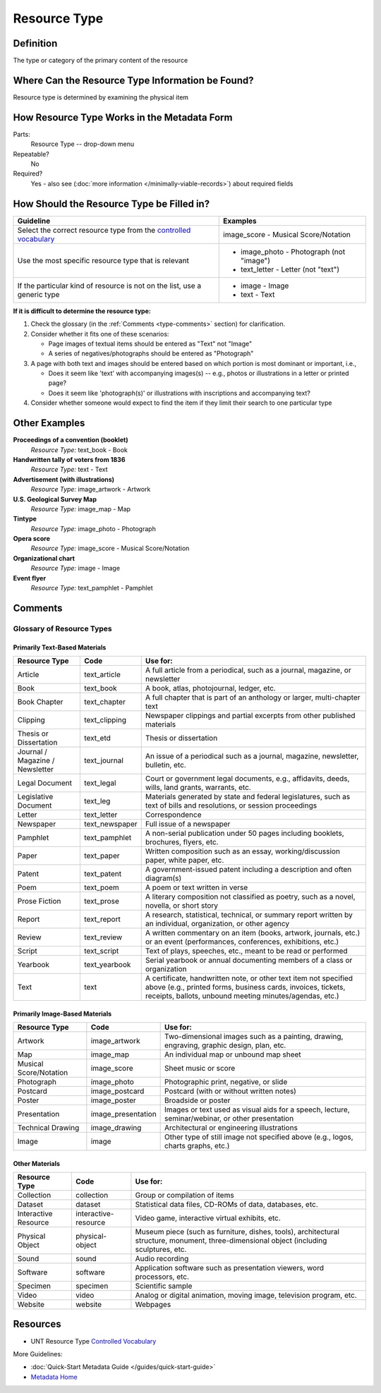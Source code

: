 #############
Resource Type
#############

.. _type-definition:

**********
Definition
**********

The type or category of the primary content of the resource


.. _type-sources:

*************************************************
Where Can the Resource Type Information be Found?
*************************************************

Resource type is determined by examining the physical item


.. _type-form:

********************************************
How Resource Type Works in the Metadata Form
********************************************

.. image:: ../_static/images/edit-resource-type.png
   :alt: Screenshot of resource type element in metadata editing system.

Parts:
	Resource Type -- drop-down menu

Repeatable?
    No

Required?
	 Yes - also see (:doc:`more information </minimally-viable-records>`) about required fields

	 
.. _type-fill:

******************************************
How Should the Resource Type be Filled in?
******************************************

+-----------------------------------------------------------------------+----------------------------------------+
| **Guideline**                                                         | **Examples**                           |
+=======================================================================+========================================+
|Select the correct resource type from the `controlled vocabulary       |image_score - Musical Score/Notation    |
|<https://digital2.library.unt.edu/vocabularies/resource-types/>`_      |                                        |
+-----------------------------------------------------------------------+----------------------------------------+
|Use the most specific resource type that is relevant                   |- image_photo - Photograph (not "image")|
|                                                                       |- text_letter - Letter (not "text")     |
+-----------------------------------------------------------------------+----------------------------------------+
|If the particular kind of resource is not on the list, use a generic   |- image - Image                         |
|type                                                                   |- text - Text                           |
+-----------------------------------------------------------------------+----------------------------------------+


**If it is difficult to determine the resource type:**

1.  Check the glossary (in the :ref:`Comments <type-comments>` section) for clarification.
2.  Consider whether it fits one of these scenarios:

    -   Page images of textual items should be entered as "Text" not "Image"
    -   A series of negatives/photographs should be entered as "Photograph"
    
3.  A page with both text and images should be entered based on which
    portion is most dominant or important, i.e.,
    
    -   Does it seem like 'text' with accompanying images(s) -- e.g.,
        photos or illustrations in a letter or printed page?
    -   Does it seem like 'photograph(s)' or illustrations with
        inscriptions and accompanying text?
        
4.  Consider whether someone would expect to find the item if they limit
    their search to one particular type
    
    

.. _type-examples:

**************
Other Examples
**************

**Proceedings of a convention (booklet)**
   *Resource Type:* text_book - Book

**Handwritten tally of voters from 1836**
   *Resource Type:* text - Text

**Advertisement (with illustrations)**
   *Resource Type:* image_artwork - Artwork

**U.S. Geological Survey Map**
   *Resource Type:* image_map - Map

**Tintype**
   *Resource Type:* image_photo - Photograph

**Opera score**
   *Resource Type:* image_score - Musical Score/Notation

**Organizational chart**
   *Resource Type:* image - Image

**Event flyer**
   *Resource Type:* text_pamphlet - Pamphlet


.. _type-comments:

********
Comments
********

Glossary of Resource Types
==========================

Primarily Text-Based Materials
------------------------------

+---------------------------+-----------------------+-----------------------------------------------------------------------+
|Resource Type              |Code                   |Use for:                                                               |
+===========================+=======================+=======================================================================+
|Article                    |text_article           |A full article from a periodical, such as a journal, magazine, or      |
|                           |                       |newsletter                                                             |
+---------------------------+-----------------------+-----------------------------------------------------------------------+
|Book                       |text_book              |A book, atlas, photojournal, ledger, etc.                              |
+---------------------------+-----------------------+-----------------------------------------------------------------------+
|Book Chapter               |text_chapter           |A full chapter that is part of an anthology or larger, multi-chapter   |
|                           |                       |text                                                                   |
+---------------------------+-----------------------+-----------------------------------------------------------------------+
|Clipping                   |text_clipping          |Newspaper clippings and partial excerpts from other published materials|
+---------------------------+-----------------------+-----------------------------------------------------------------------+
|Thesis or Dissertation     |text_etd               |Thesis or dissertation                                                 |
+---------------------------+-----------------------+-----------------------------------------------------------------------+
|Journal / Magazine /       |text_journal           |An issue of a periodical such as a journal, magazine, newsletter,      |
|Newsletter                 |                       |bulletin, etc.                                                         |
+---------------------------+-----------------------+-----------------------------------------------------------------------+
|Legal Document             |text_legal             |Court or government legal documents, e.g., affidavits, deeds, wills,   |
|                           |                       |land grants, warrants, etc.                                            |
+---------------------------+-----------------------+-----------------------------------------------------------------------+
|Legislative Document       |text_leg               |Materials generated by state and federal legislatures, such as text of |
|                           |                       |bills and resolutions, or session proceedings                          |
+---------------------------+-----------------------+-----------------------------------------------------------------------+
|Letter                     |text_letter            |Correspondence                                                         |
+---------------------------+-----------------------+-----------------------------------------------------------------------+
|Newspaper                  |text_newspaper         |Full issue of a newspaper                                              |
+---------------------------+-----------------------+-----------------------------------------------------------------------+
|Pamphlet                   |text_pamphlet          |A non-serial publication under 50 pages including booklets, brochures, |
|                           |                       |flyers, etc.                                                           |
+---------------------------+-----------------------+-----------------------------------------------------------------------+
|Paper                      |text_paper             |Written composition such as an essay, working/discussion paper, white  |
|                           |                       |paper, etc.                                                            |
+---------------------------+-----------------------+-----------------------------------------------------------------------+
|Patent                     |text_patent            |A government-issued patent including a description and often diagram(s)|
+---------------------------+-----------------------+-----------------------------------------------------------------------+
|Poem                       |text_poem              |A poem or text written in verse                                        |
+---------------------------+-----------------------+-----------------------------------------------------------------------+
|Prose Fiction              |text_prose             |A literary composition not classified as poetry, such as a novel,      |
|                           |                       |novella, or short story                                                |
+---------------------------+-----------------------+-----------------------------------------------------------------------+
|Report                     |text_report            |A research, statistical, technical, or summary report written by an    |
|                           |                       |individual, organization, or other agency                              |
+---------------------------+-----------------------+-----------------------------------------------------------------------+
|Review                     |text_review            |A written commentary on an item (books, artwork, journals, etc.) or an |
|                           |                       |event (performances, conferences, exhibitions, etc.)                   |
+---------------------------+-----------------------+-----------------------------------------------------------------------+
|Script                     |text_script            |Text of plays, speeches, etc., meant to be read or performed           |
+---------------------------+-----------------------+-----------------------------------------------------------------------+
|Yearbook                   |text_yearbook          |Serial yearbook or annual documenting members of a class or            |
|                           |                       |organization                                                           |
+---------------------------+-----------------------+-----------------------------------------------------------------------+
|Text                       |text                   |A certificate, handwritten note, or other text item not specified above|
|                           |                       |(e.g., printed forms, business cards, invoices, tickets, receipts,     |
|                           |                       |ballots, unbound meeting minutes/agendas, etc.)                        |
+---------------------------+-----------------------+-----------------------------------------------------------------------+


Primarily Image-Based Materials
-------------------------------

+---------------------------+-----------------------+-----------------------------------------------------------------------+
|Resource Type              |Code                   |Use for:                                                               |
+===========================+=======================+=======================================================================+
|Artwork                    |image_artwork          |Two-dimensional images such as a painting, drawing, engraving, graphic |
|                           |                       |design, plan, etc.                                                     |
+---------------------------+-----------------------+-----------------------------------------------------------------------+
|Map                        |image_map              |An individual map or unbound map sheet                                 |
+---------------------------+-----------------------+-----------------------------------------------------------------------+
|Musical Score/Notation     |image_score            |Sheet music or score                                                   |
+---------------------------+-----------------------+-----------------------------------------------------------------------+
|Photograph                 |image_photo            |Photographic print, negative, or slide                                 |
+---------------------------+-----------------------+-----------------------------------------------------------------------+
|Postcard                   |image_postcard         |Postcard (with or without written notes)                               |
+---------------------------+-----------------------+-----------------------------------------------------------------------+
|Poster                     |image_poster           |Broadside or poster                                                    |
+---------------------------+-----------------------+-----------------------------------------------------------------------+
|Presentation               |image_presentation     |Images or text used as visual aids for a speech, lecture,              |
|                           |                       |seminar/webinar, or other presentation                                 |
+---------------------------+-----------------------+-----------------------------------------------------------------------+
|Technical Drawing          |image_drawing          |Architectural or engineering illustrations                             |
+---------------------------+-----------------------+-----------------------------------------------------------------------+
|Image                      |image                  |Other type of still image not specified above (e.g., logos, charts     |
|                           |                       |graphs, etc.)                                                          |
+---------------------------+-----------------------+-----------------------------------------------------------------------+


Other Materials
---------------

+---------------------------+-----------------------+------------------------------------------------------------------------+
|Resource Type              |Code                   |Use for:                                                                |
+===========================+=======================+========================================================================+
|Collection                 |collection             |Group or compilation of items                                           |
+---------------------------+-----------------------+------------------------------------------------------------------------+
|Dataset                    |dataset                |Statistical data files, CD-ROMs of data, databases, etc.                |
+---------------------------+-----------------------+------------------------------------------------------------------------+
|Interactive Resource       |interactive-resource   |Video game, interactive virtual exhibits, etc.                          |
+---------------------------+-----------------------+------------------------------------------------------------------------+
|Physical Object            |physical-object        |Museum piece (such as furniture, dishes, tools), architectural          |
|                           |                       |structure, monument, three-dimensional object (including sculptures,    |
|                           |                       |etc.                                                                    |
+---------------------------+-----------------------+------------------------------------------------------------------------+
|Sound                      |sound                  |Audio recording                                                         |
+---------------------------+-----------------------+------------------------------------------------------------------------+
|Software                   |software               |Application software such as presentation viewers, word processors, etc.|
+---------------------------+-----------------------+------------------------------------------------------------------------+
|Specimen                   |specimen               |Scientific sample                                                       |
+---------------------------+-----------------------+------------------------------------------------------------------------+
|Video                      |video                  |Analog or digital animation, moving image, television program, etc.     |
+---------------------------+-----------------------+------------------------------------------------------------------------+
|Website                    |website                |Webpages                                                                |
+---------------------------+-----------------------+------------------------------------------------------------------------+


.. _type-resources:

*********
Resources
*********

-   UNT Resource Type `Controlled Vocabulary <https://digital2.library.unt.edu/vocabularies/resource-types/>`_


More Guidelines:

-   :doc:`Quick-Start Metadata Guide </guides/quick-start-guide>`
-   `Metadata Home <https://library.unt.edu/metadata/>`_
